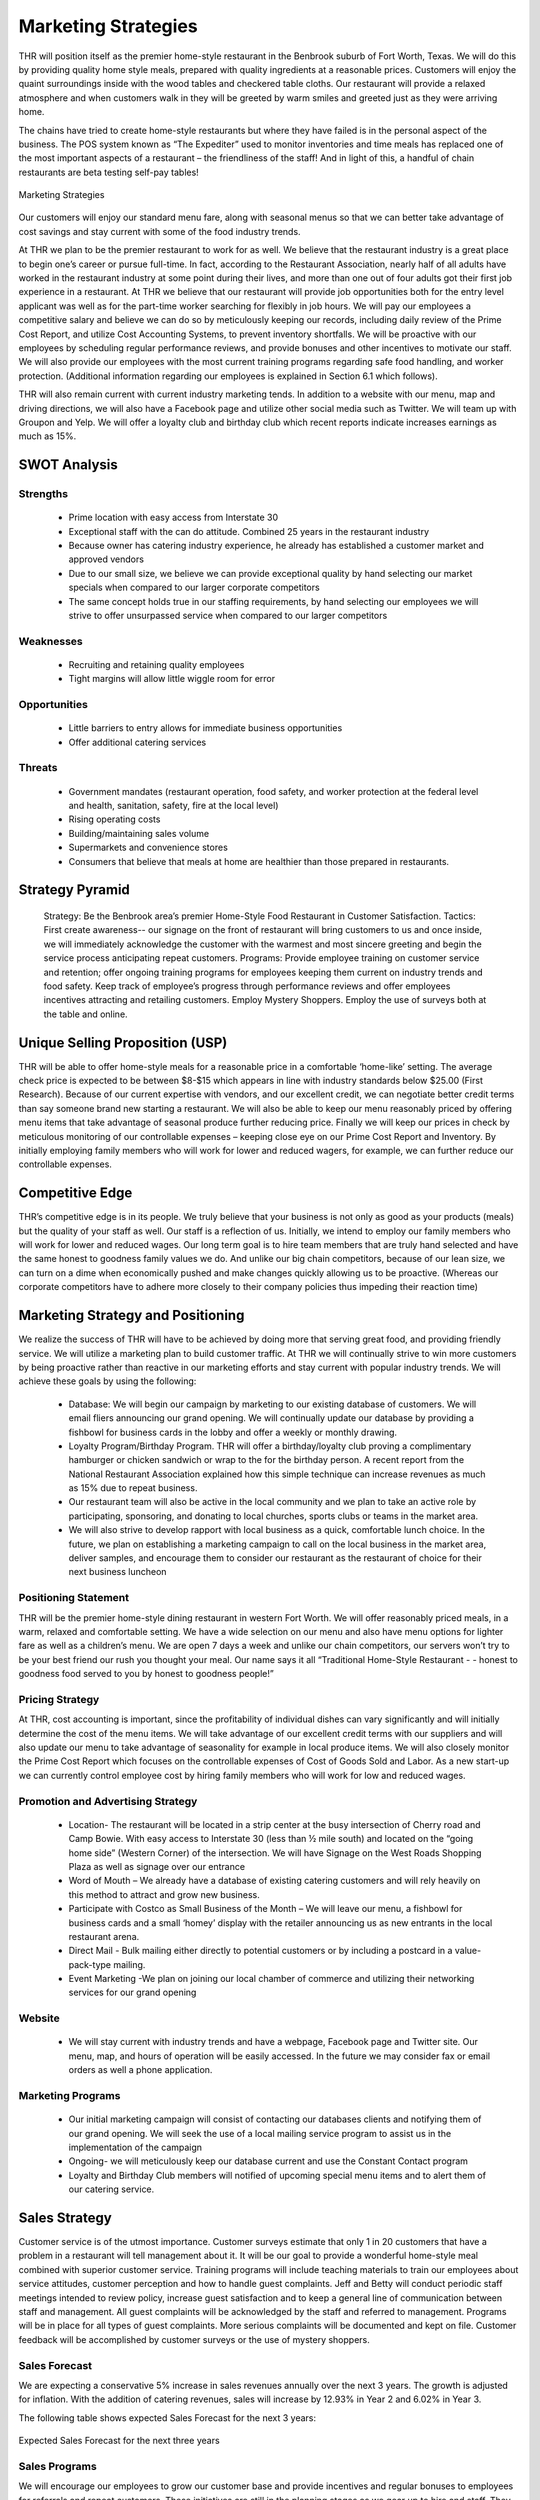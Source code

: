 Marketing Strategies
********************

THR will position itself as the premier home-style restaurant in the Benbrook suburb of Fort Worth, Texas.  We will do this by providing quality home style meals, prepared with quality ingredients at a reasonable prices.  Customers will enjoy the quaint surroundings inside with the wood tables and checkered table cloths.  Our restaurant will provide a relaxed atmosphere and when customers walk in they will be greeted by warm smiles and greeted just as they were arriving home.  

The chains have tried to create home-style restaurants but where they have failed is in the personal aspect of the business.  The POS system known as “The Expediter” used to monitor inventories and time meals has replaced one of the most important aspects of a restaurant – the friendliness of the staff!  And in light of this, a handful of chain restaurants are beta testing self-pay tables!

.. figure::  images/marketingStrategies.jpg
   :align:   center

   Marketing Strategies
   
Our customers will enjoy our standard menu fare, along with seasonal menus so that we can better take advantage of cost savings and stay current with some of the food industry trends. 

At THR we plan to be the premier restaurant to work for as well.  We believe that the restaurant industry is a great place to begin one’s career or pursue full-time.  In fact, according to the Restaurant Association, nearly half of all adults have worked in the restaurant industry at some point during their lives, and more than one out of four adults got their first job experience in a restaurant.  At THR we believe that our restaurant will provide job opportunities both for the entry level applicant was well as for the part-time worker searching for flexibly in job hours.  We will pay our employees a competitive salary and believe we can do so by meticulously keeping our records, including daily review of the Prime Cost Report, and utilize Cost Accounting Systems, to prevent inventory shortfalls.  We will be proactive with our employees by scheduling regular performance reviews, and provide bonuses and other incentives to motivate our staff.  We will also provide our employees with the most current training programs regarding safe food handling, and worker protection.  (Additional information regarding our employees is explained in Section 6.1 which follows).

THR will also remain current with current industry marketing tends.  In addition to a website with our menu, map and driving directions, we will also have a Facebook page and utilize other social media such as Twitter.  We will team up with Groupon and Yelp.  We will offer a loyalty club and birthday club which recent reports indicate increases earnings as much as 15%.  

SWOT Analysis
=============

Strengths
---------

   * Prime location with easy access from Interstate 30
   * Exceptional staff with the can do attitude. Combined 25 years in the restaurant industry
   * Because owner has catering industry experience, he already has established a customer market and approved vendors
   * Due to our small size, we believe we can provide exceptional quality by hand selecting our market specials when compared to our larger corporate competitors
   * The same concept holds true in our staffing requirements, by hand selecting our employees we will strive to offer unsurpassed service when compared to our larger competitors

Weaknesses
---------

   * Recruiting and retaining quality employees
   *  Tight margins will allow little wiggle room for error

Opportunities
-------------

   * Little barriers to entry allows for immediate business opportunities
   * Offer additional catering services  

Threats
-------

   * Government mandates (restaurant operation, food safety, and worker protection at the federal level and health, sanitation, safety, fire at the local level) 
   * Rising operating costs 
   * Building/maintaining sales volume
   * Supermarkets and convenience stores
   * Consumers that believe that meals at home are healthier than those prepared in restaurants. 
 
Strategy Pyramid
================

   Strategy:  	Be the Benbrook area’s premier Home-Style Food Restaurant in Customer Satisfaction.
   Tactics:	First create awareness-- our signage on the front of restaurant will bring customers to us and once inside, we will immediately acknowledge the customer with the warmest and most sincere greeting and begin the service process anticipating repeat customers.
   Programs:	Provide employee training on customer service and retention; offer ongoing training programs for employees keeping them current on industry trends and food safety.  Keep track of employee’s progress through performance reviews and offer employees incentives attracting and retailing customers.  Employ Mystery Shoppers.  Employ the use of surveys both at the table and online. 

Unique Selling Proposition (USP)
================================

THR will be able to offer home-style meals for a reasonable price in a comfortable ‘home-like’ setting.  The average check price is expected to be between $8-$15 which appears in line with industry standards below $25.00 (First Research).  Because of our current expertise with vendors, and our excellent credit, we can negotiate better credit terms than say someone brand new starting a restaurant.  We will also be able to keep our menu reasonably priced by offering menu items that take advantage of seasonal produce further reducing price.  Finally we will keep our prices in check by meticulous monitoring of our controllable expenses – keeping close eye on our Prime Cost Report and Inventory.  By initially employing family members who will work for lower and reduced wagers, for example, we can further reduce our controllable expenses.  

Competitive Edge
================

THR’s competitive edge is in its people.  We truly believe that your business is not only as good as your products (meals) but the quality of your staff as well.  Our staff is a reflection of us.  Initially, we intend to employ our family members who will work for lower and reduced wages.  Our long term goal is to hire team members that are truly hand selected and have the same honest to goodness family values we do.  And unlike our big chain competitors, because of our lean size, we can turn on a dime when economically pushed and make changes quickly allowing us to be proactive.  (Whereas our corporate competitors have to adhere more closely to their company policies thus impeding their reaction time)

Marketing Strategy and Positioning
==================================

We realize the success of THR will have to be achieved by doing more that serving great food, and providing friendly service.   We will utilize a marketing plan to build customer traffic.  At THR we will continually strive to win more customers by being proactive rather than reactive in our marketing efforts and stay current with popular industry trends.   We will achieve these goals by using the following:
   
   * Database:  We will begin our campaign by marketing to our existing database of customers.  We will email fliers announcing our grand opening.   We will continually update our database by providing a fishbowl for business cards in the lobby and offer a weekly or monthly drawing.  
   * Loyalty Program/Birthday Program.  THR will offer a birthday/loyalty club proving a complimentary hamburger or chicken sandwich or wrap to the for the birthday person.  A recent report from the National Restaurant Association explained how this simple technique can increase revenues as much as 15% due to repeat business.
   * Our restaurant team will also be active in the local community and we plan to take an active role by participating, sponsoring, and donating to local churches, sports clubs or teams in the market area. 
   * We will also strive to develop rapport with local business as a quick, comfortable lunch choice.  In the future, we plan on establishing a marketing campaign to call on  the local business in the market area, deliver  samples, and encourage them to consider our restaurant as the restaurant of choice for their next business luncheon 

Positioning Statement
---------------------

THR will be the premier home-style dining restaurant in western Fort Worth.  We will offer reasonably priced meals, in a warm, relaxed and comfortable setting.  We have a wide selection on our menu and also have menu options for lighter fare as well as a children’s menu.  We are open 7 days a week and unlike our chain competitors, our servers won’t try to be your best friend our rush you thought your meal.  Our name says it all “Traditional Home-Style Restaurant - - honest to goodness food served to you by honest to goodness people!”
 
Pricing Strategy
----------------

At THR, cost accounting is important, since the profitability of individual dishes can vary significantly and will initially determine the cost of the menu items.  We will take advantage of our excellent credit terms with our suppliers and will also update our menu to take advantage of seasonality for example in local produce items.  We will also closely monitor the Prime Cost Report which focuses on the controllable expenses of Cost of Goods Sold and Labor.  As a new start-up we can currently control employee cost by hiring family members who will work for low and reduced wages.  

Promotion and Advertising Strategy
----------------------------------

   * Location- The restaurant will be located in a strip center at the busy intersection of Cherry road and Camp Bowie.  With easy access to Interstate 30 (less than ½ mile south) and located on the “going home side” (Western Corner) of the intersection.  We will have Signage on the West Roads Shopping Plaza as well as signage over our entrance 
   * Word of Mouth – We already have a database of existing catering customers and will rely heavily on this method to attract and grow new business.
   * Participate with Costco as Small Business of the Month – We will leave our menu, a fishbowl for business cards and a small ‘homey’ display with the retailer announcing us as new entrants in the local restaurant arena.
   * Direct Mail - Bulk mailing either directly to potential customers or by including a postcard in a value-pack-type mailing.
   * Event Marketing -We plan on joining our local chamber of commerce and utilizing their networking services for our grand opening

Website
-------

   * We will stay current with industry trends and have a webpage, Facebook page and Twitter site.  Our menu, map, and hours of operation will be easily accessed.  In the future we may consider fax or email orders as well a phone application. 

Marketing Programs
------------------

   * Our initial marketing campaign will consist of contacting our databases clients and notifying them of our grand opening.  We will seek the use of a local mailing service program to assist us in the implementation of the campaign
   * Ongoing- we will meticulously keep our database current and use the Constant Contact program
   *  Loyalty and Birthday Club members will notified of upcoming special menu items and to alert them of our catering service.  

Sales Strategy
==============
Customer service is of the utmost importance. Customer surveys estimate that only 1 in 20 customers that have a problem in a restaurant will tell management about it.  It will be our goal to provide a wonderful home-style meal combined with superior customer service. Training programs will include teaching materials to train our employees about service attitudes, customer perception and how to handle guest complaints.  Jeff and Betty will conduct periodic staff meetings intended to review policy, increase guest satisfaction and to keep a general line of communication between staff and management.  All guest complaints will be acknowledged by the staff and referred to management. Programs will be in place for all types of guest complaints.  More serious complaints will be documented and kept on file.  Customer feedback will be accomplished by customer surveys or the use of mystery shoppers.
     
Sales Forecast
--------------

We are expecting a conservative 5% increase in sales revenues annually over the next 3 years.  The growth is adjusted for inflation.  With the addition of catering revenues, sales will increase by 12.93% in Year 2 and 6.02% in Year 3.

The following table shows expected Sales Forecast for the next 3 years:

.. figure::  images/AnnualSalesForecast.jpg
   :align:   center

   Expected Sales Forecast for the next three years

Sales Programs
--------------

We will encourage our employees to grow our customer base and provide incentives and regular bonuses to employees for referrals and repeat customers.  These initiatives are still in the planning stages as we gear up to hire and staff.  They will play an active role in our employee culture.  

It is also anticipated that as we grow our catering business, along with our lunch business group, we will hire a sales director to facilitate this portion of the business.  The sales director will be compensated similarly to their national peers (national Restaurant Association)

Legal
=====
Initially we will be formed a sole proprietor:  Jeff Wright d/b/a Traditional Home Style Restaurant.  The State of Texas is a community property state.  Over time, the couple plans to form a Limited Liability Company. 

Milestones
==========

.. figure::  images/milestone.jpg
   :align:   center

   Initial milestones
   
Exit Strategy
=============
Disposal of kitchen equipment, and restaurant furniture, and fixtures would occur at auction.  The additional assets such as the staff’s uniforms, table cloths, and cutlery could be sold at auction or on e-bay.  Food inventory because of its quick perishable time would be considered a write-off. 


